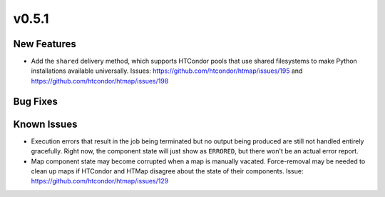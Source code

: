 v0.5.1
======

New Features
------------

* Add the ``shared`` delivery method, which supports HTCondor pools that use
  shared filesystems to make Python installations available universally.
  Issues: https://github.com/htcondor/htmap/issues/195 and https://github.com/htcondor/htmap/issues/198


Bug Fixes
---------


Known Issues
------------

* Execution errors that result in the job being terminated but no output being
  produced are still not handled entirely gracefully. Right now, the component
  state will just show as ``ERRORED``, but there won't be an actual error report.
* Map component state may become corrupted when a map is manually vacated.
  Force-removal may be needed to clean up maps if HTCondor and HTMap disagree
  about the state of their components.
  Issue: https://github.com/htcondor/htmap/issues/129
